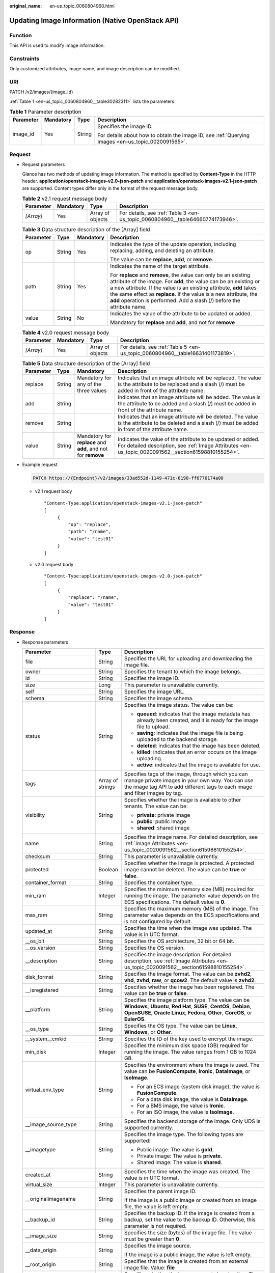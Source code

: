 :original_name: en-us_topic_0060804960.html

.. _en-us_topic_0060804960:

Updating Image Information (Native OpenStack API)
=================================================

Function
--------

This API is used to modify image information.

Constraints
-----------

Only customized attributes, image name, and image description can be modified.

URI
---

PATCH /v2/images/{image_id}

:ref:`Table 1 <en-us_topic_0060804960__table30282311>` lists the parameters.

.. _en-us_topic_0060804960__table30282311:

.. table:: **Table 1** Parameter description

   +-----------------+-----------------+-----------------+----------------------------------------------------------------------------------------------------+
   | Parameter       | Mandatory       | Type            | Description                                                                                        |
   +=================+=================+=================+====================================================================================================+
   | image_id        | Yes             | String          | Specifies the image ID.                                                                            |
   |                 |                 |                 |                                                                                                    |
   |                 |                 |                 | For details about how to obtain the image ID, see :ref:`Querying Images <en-us_topic_0020091565>`. |
   +-----------------+-----------------+-----------------+----------------------------------------------------------------------------------------------------+

Request
-------

-  Request parameters

   Glance has two methods of updating image information. The method is specified by **Content-Type** in the HTTP header. **application/openstack-images-v2.0-json-patch** and **application/openstack-images-v2.1-json-patch** are supported. Content types differ only in the format of the request message body.

   .. table:: **Table 2** v2.1 request message body

      +-----------+-----------+------------------+--------------------------------------------------------------------------------+
      | Parameter | Mandatory | Type             | Description                                                                    |
      +===========+===========+==================+================================================================================+
      | *[Array]* | Yes       | Array of objects | For details, see :ref:`Table 3 <en-us_topic_0060804960__table64660774173946>`. |
      +-----------+-----------+------------------+--------------------------------------------------------------------------------+

   .. _en-us_topic_0060804960__table64660774173946:

   .. table:: **Table 3** Data structure description of the [Array] field

      +-----------------+-----------------+-----------------+--------------------------------------------------------------------------------------------------------------------------------------------------------------------------------------------------------------------------------------------------------------------------------------------------------------------------------------------------------------+
      | Parameter       | Type            | Mandatory       | Description                                                                                                                                                                                                                                                                                                                                                  |
      +=================+=================+=================+==============================================================================================================================================================================================================================================================================================================================================================+
      | op              | String          | Yes             | Indicates the type of the update operation, including replacing, adding, and deleting an attribute.                                                                                                                                                                                                                                                          |
      |                 |                 |                 |                                                                                                                                                                                                                                                                                                                                                              |
      |                 |                 |                 | The value can be **replace**, **add**, or **remove**.                                                                                                                                                                                                                                                                                                        |
      +-----------------+-----------------+-----------------+--------------------------------------------------------------------------------------------------------------------------------------------------------------------------------------------------------------------------------------------------------------------------------------------------------------------------------------------------------------+
      | path            | String          | Yes             | Indicates the name of the target attribute.                                                                                                                                                                                                                                                                                                                  |
      |                 |                 |                 |                                                                                                                                                                                                                                                                                                                                                              |
      |                 |                 |                 | For **replace** and **remove**, the value can only be an existing attribute of the image. For **add**, the value can be an existing or a new attribute. If the value is an existing attribute, **add** takes the same effect as **replace**. If the value is a new attribute, the **add** operation is performed. Add a slash (/) before the attribute name. |
      +-----------------+-----------------+-----------------+--------------------------------------------------------------------------------------------------------------------------------------------------------------------------------------------------------------------------------------------------------------------------------------------------------------------------------------------------------------+
      | value           | String          | No              | Indicates the value of the attribute to be updated or added.                                                                                                                                                                                                                                                                                                 |
      |                 |                 |                 |                                                                                                                                                                                                                                                                                                                                                              |
      |                 |                 |                 | Mandatory for **replace** and **add**, and not for **remove**                                                                                                                                                                                                                                                                                                |
      +-----------------+-----------------+-----------------+--------------------------------------------------------------------------------------------------------------------------------------------------------------------------------------------------------------------------------------------------------------------------------------------------------------------------------------------------------------+

   .. table:: **Table 4** v2.0 request message body

      +-----------+-----------+------------------+--------------------------------------------------------------------------------+
      | Parameter | Mandatory | Type             | Description                                                                    |
      +===========+===========+==================+================================================================================+
      | *[Array]* | Yes       | Array of objects | For details, see :ref:`Table 5 <en-us_topic_0060804960__table16631401173819>`. |
      +-----------+-----------+------------------+--------------------------------------------------------------------------------+

   .. _en-us_topic_0060804960__table16631401173819:

   .. table:: **Table 5** Data structure description of the [Array] field

      +-----------+--------+---------------------------------------------------------------+---------------------------------------------------------------------------------------------------------------------------------------------------------------------+
      | Parameter | Type   | Mandatory                                                     | Description                                                                                                                                                         |
      +===========+========+===============================================================+=====================================================================================================================================================================+
      | replace   | String | Mandatory for any of the three values                         | Indicates that an image attribute will be replaced. The value is the attribute to be replaced and a slash (/) must be added in front of the attribute name.         |
      +-----------+--------+---------------------------------------------------------------+---------------------------------------------------------------------------------------------------------------------------------------------------------------------+
      | add       | String |                                                               | Indicates that an image attribute will be added. The value is the attribute to be added and a slash (/) must be added in front of the attribute name.               |
      +-----------+--------+---------------------------------------------------------------+---------------------------------------------------------------------------------------------------------------------------------------------------------------------+
      | remove    | String |                                                               | Indicates that an image attribute will be deleted. The value is the attribute to be deleted and a slash (/) must be added in front of the attribute name.           |
      +-----------+--------+---------------------------------------------------------------+---------------------------------------------------------------------------------------------------------------------------------------------------------------------+
      | value     | String | Mandatory for **replace** and **add**, and not for **remove** | Indicates the value of the attribute to be updated or added. For detailed description, see :ref:`Image Attributes <en-us_topic_0020091562__section61598810155254>`. |
      +-----------+--------+---------------------------------------------------------------+---------------------------------------------------------------------------------------------------------------------------------------------------------------------+

-  Example request

   .. code-block:: text

      PATCH https://{Endpoint}/v2/images/33ad552d-1149-471c-8190-ff6776174a00

   -  v2.1 request body

      ::

         "Content-Type:application/openstack-images-v2.1-json-patch"
         [
              {
                  "op": "replace",
                  "path": "/name",
                  "value": "test01"
              }
         ]

   -  v2.0 request body

      ::

         "Content-Type:application/openstack-images-v2.0-json-patch"
         [
              {
                  "replace": "/name",
                  "value": "test01"
              }
         ]

Response
--------

-  Response parameters

   +----------------------------+-----------------------+------------------------------------------------------------------------------------------------------------------------------------------------------------------------------------------------------------------------------------------------------------------------------------------------------------------------------------------------------------------------------------------------+
   | Parameter                  | Type                  | Description                                                                                                                                                                                                                                                                                                                                                                                    |
   +============================+=======================+================================================================================================================================================================================================================================================================================================================================================================================================+
   | file                       | String                | Specifies the URL for uploading and downloading the image file.                                                                                                                                                                                                                                                                                                                                |
   +----------------------------+-----------------------+------------------------------------------------------------------------------------------------------------------------------------------------------------------------------------------------------------------------------------------------------------------------------------------------------------------------------------------------------------------------------------------------+
   | owner                      | String                | Specifies the tenant to which the image belongs.                                                                                                                                                                                                                                                                                                                                               |
   +----------------------------+-----------------------+------------------------------------------------------------------------------------------------------------------------------------------------------------------------------------------------------------------------------------------------------------------------------------------------------------------------------------------------------------------------------------------------+
   | id                         | String                | Specifies the image ID.                                                                                                                                                                                                                                                                                                                                                                        |
   +----------------------------+-----------------------+------------------------------------------------------------------------------------------------------------------------------------------------------------------------------------------------------------------------------------------------------------------------------------------------------------------------------------------------------------------------------------------------+
   | size                       | Long                  | This parameter is unavailable currently.                                                                                                                                                                                                                                                                                                                                                       |
   +----------------------------+-----------------------+------------------------------------------------------------------------------------------------------------------------------------------------------------------------------------------------------------------------------------------------------------------------------------------------------------------------------------------------------------------------------------------------+
   | self                       | String                | Specifies the image URL.                                                                                                                                                                                                                                                                                                                                                                       |
   +----------------------------+-----------------------+------------------------------------------------------------------------------------------------------------------------------------------------------------------------------------------------------------------------------------------------------------------------------------------------------------------------------------------------------------------------------------------------+
   | schema                     | String                | Specifies the image schema.                                                                                                                                                                                                                                                                                                                                                                    |
   +----------------------------+-----------------------+------------------------------------------------------------------------------------------------------------------------------------------------------------------------------------------------------------------------------------------------------------------------------------------------------------------------------------------------------------------------------------------------+
   | status                     | String                | Specifies the image status. The value can be:                                                                                                                                                                                                                                                                                                                                                  |
   |                            |                       |                                                                                                                                                                                                                                                                                                                                                                                                |
   |                            |                       | -  **queued**: indicates that the image metadata has already been created, and it is ready for the image file to upload.                                                                                                                                                                                                                                                                       |
   |                            |                       | -  **saving**: indicates that the image file is being uploaded to the backend storage.                                                                                                                                                                                                                                                                                                         |
   |                            |                       | -  **deleted**: indicates that the image has been deleted.                                                                                                                                                                                                                                                                                                                                     |
   |                            |                       | -  **killed**: indicates that an error occurs on the image uploading.                                                                                                                                                                                                                                                                                                                          |
   |                            |                       | -  **active**: indicates that the image is available for use.                                                                                                                                                                                                                                                                                                                                  |
   +----------------------------+-----------------------+------------------------------------------------------------------------------------------------------------------------------------------------------------------------------------------------------------------------------------------------------------------------------------------------------------------------------------------------------------------------------------------------+
   | tags                       | Array of strings      | Specifies tags of the image, through which you can manage private images in your own way. You can use the image tag API to add different tags to each image and filter images by tag.                                                                                                                                                                                                          |
   +----------------------------+-----------------------+------------------------------------------------------------------------------------------------------------------------------------------------------------------------------------------------------------------------------------------------------------------------------------------------------------------------------------------------------------------------------------------------+
   | visibility                 | String                | Specifies whether the image is available to other tenants. The value can be:                                                                                                                                                                                                                                                                                                                   |
   |                            |                       |                                                                                                                                                                                                                                                                                                                                                                                                |
   |                            |                       | -  **private**: private image                                                                                                                                                                                                                                                                                                                                                                  |
   |                            |                       | -  **public**: public image                                                                                                                                                                                                                                                                                                                                                                    |
   |                            |                       | -  **shared**: shared image                                                                                                                                                                                                                                                                                                                                                                    |
   +----------------------------+-----------------------+------------------------------------------------------------------------------------------------------------------------------------------------------------------------------------------------------------------------------------------------------------------------------------------------------------------------------------------------------------------------------------------------+
   | name                       | String                | Specifies the image name. For detailed description, see :ref:`Image Attributes <en-us_topic_0020091562__section61598810155254>`.                                                                                                                                                                                                                                                               |
   +----------------------------+-----------------------+------------------------------------------------------------------------------------------------------------------------------------------------------------------------------------------------------------------------------------------------------------------------------------------------------------------------------------------------------------------------------------------------+
   | checksum                   | String                | This parameter is unavailable currently.                                                                                                                                                                                                                                                                                                                                                       |
   +----------------------------+-----------------------+------------------------------------------------------------------------------------------------------------------------------------------------------------------------------------------------------------------------------------------------------------------------------------------------------------------------------------------------------------------------------------------------+
   | protected                  | Boolean               | Specifies whether the image is protected. A protected image cannot be deleted. The value can be **true** or **false**.                                                                                                                                                                                                                                                                         |
   +----------------------------+-----------------------+------------------------------------------------------------------------------------------------------------------------------------------------------------------------------------------------------------------------------------------------------------------------------------------------------------------------------------------------------------------------------------------------+
   | container_format           | String                | Specifies the container type.                                                                                                                                                                                                                                                                                                                                                                  |
   +----------------------------+-----------------------+------------------------------------------------------------------------------------------------------------------------------------------------------------------------------------------------------------------------------------------------------------------------------------------------------------------------------------------------------------------------------------------------+
   | min_ram                    | Integer               | Specifies the minimum memory size (MB) required for running the image. The parameter value depends on the ECS specifications. The default value is **0**.                                                                                                                                                                                                                                      |
   +----------------------------+-----------------------+------------------------------------------------------------------------------------------------------------------------------------------------------------------------------------------------------------------------------------------------------------------------------------------------------------------------------------------------------------------------------------------------+
   | max_ram                    | String                | Specifies the maximum memory (MB) of the image. The parameter value depends on the ECS specifications and is not configured by default.                                                                                                                                                                                                                                                        |
   +----------------------------+-----------------------+------------------------------------------------------------------------------------------------------------------------------------------------------------------------------------------------------------------------------------------------------------------------------------------------------------------------------------------------------------------------------------------------+
   | updated_at                 | String                | Specifies the time when the image was updated. The value is in UTC format.                                                                                                                                                                                                                                                                                                                     |
   +----------------------------+-----------------------+------------------------------------------------------------------------------------------------------------------------------------------------------------------------------------------------------------------------------------------------------------------------------------------------------------------------------------------------------------------------------------------------+
   | \__os_bit                  | String                | Specifies the OS architecture, 32 bit or 64 bit.                                                                                                                                                                                                                                                                                                                                               |
   +----------------------------+-----------------------+------------------------------------------------------------------------------------------------------------------------------------------------------------------------------------------------------------------------------------------------------------------------------------------------------------------------------------------------------------------------------------------------+
   | \__os_version              | String                | Specifies the OS version.                                                                                                                                                                                                                                                                                                                                                                      |
   +----------------------------+-----------------------+------------------------------------------------------------------------------------------------------------------------------------------------------------------------------------------------------------------------------------------------------------------------------------------------------------------------------------------------------------------------------------------------+
   | \__description             | String                | Specifies the image description. For detailed description, see :ref:`Image Attributes <en-us_topic_0020091562__section61598810155254>`.                                                                                                                                                                                                                                                        |
   +----------------------------+-----------------------+------------------------------------------------------------------------------------------------------------------------------------------------------------------------------------------------------------------------------------------------------------------------------------------------------------------------------------------------------------------------------------------------+
   | disk_format                | String                | Specifies the image format. The value can be **zvhd2**, **vhd**, **zvhd**, **raw**, or **qcow2**. The default value is **zvhd2**.                                                                                                                                                                                                                                                              |
   +----------------------------+-----------------------+------------------------------------------------------------------------------------------------------------------------------------------------------------------------------------------------------------------------------------------------------------------------------------------------------------------------------------------------------------------------------------------------+
   | \__isregistered            | String                | Specifies whether the image has been registered. The value can be **true** or **false**.                                                                                                                                                                                                                                                                                                       |
   +----------------------------+-----------------------+------------------------------------------------------------------------------------------------------------------------------------------------------------------------------------------------------------------------------------------------------------------------------------------------------------------------------------------------------------------------------------------------+
   | \__platform                | String                | Specifies the image platform type. The value can be **Windows**, **Ubuntu**, **Red Hat**, **SUSE**, **CentOS**, **Debian**, **OpenSUSE**, **Oracle Linux**, **Fedora**, **Other**, **CoreOS**, or **EulerOS**.                                                                                                                                                                                 |
   +----------------------------+-----------------------+------------------------------------------------------------------------------------------------------------------------------------------------------------------------------------------------------------------------------------------------------------------------------------------------------------------------------------------------------------------------------------------------+
   | \__os_type                 | String                | Specifies the OS type. The value can be **Linux**, **Windows**, or **Other**.                                                                                                                                                                                                                                                                                                                  |
   +----------------------------+-----------------------+------------------------------------------------------------------------------------------------------------------------------------------------------------------------------------------------------------------------------------------------------------------------------------------------------------------------------------------------------------------------------------------------+
   | \__system__cmkid           | String                | Specifies the ID of the key used to encrypt the image.                                                                                                                                                                                                                                                                                                                                         |
   +----------------------------+-----------------------+------------------------------------------------------------------------------------------------------------------------------------------------------------------------------------------------------------------------------------------------------------------------------------------------------------------------------------------------------------------------------------------------+
   | min_disk                   | Integer               | Specifies the minimum disk space (GB) required for running the image. The value ranges from 1 GB to 1024 GB.                                                                                                                                                                                                                                                                                   |
   +----------------------------+-----------------------+------------------------------------------------------------------------------------------------------------------------------------------------------------------------------------------------------------------------------------------------------------------------------------------------------------------------------------------------------------------------------------------------+
   | virtual_env_type           | String                | Specifies the environment where the image is used. The value can be **FusionCompute**, **Ironic**, **DataImage**, or **IsoImage**.                                                                                                                                                                                                                                                             |
   |                            |                       |                                                                                                                                                                                                                                                                                                                                                                                                |
   |                            |                       | -  For an ECS image (system disk image), the value is **FusionCompute**.                                                                                                                                                                                                                                                                                                                       |
   |                            |                       | -  For a data disk image, the value is **DataImage**.                                                                                                                                                                                                                                                                                                                                          |
   |                            |                       | -  For a BMS image, the value is **Ironic**.                                                                                                                                                                                                                                                                                                                                                   |
   |                            |                       | -  For an ISO image, the value is **IsoImage**.                                                                                                                                                                                                                                                                                                                                                |
   +----------------------------+-----------------------+------------------------------------------------------------------------------------------------------------------------------------------------------------------------------------------------------------------------------------------------------------------------------------------------------------------------------------------------------------------------------------------------+
   | \__image_source_type       | String                | Specifies the backend storage of the image. Only UDS is supported currently.                                                                                                                                                                                                                                                                                                                   |
   +----------------------------+-----------------------+------------------------------------------------------------------------------------------------------------------------------------------------------------------------------------------------------------------------------------------------------------------------------------------------------------------------------------------------------------------------------------------------+
   | \__imagetype               | String                | Specifies the image type. The following types are supported:                                                                                                                                                                                                                                                                                                                                   |
   |                            |                       |                                                                                                                                                                                                                                                                                                                                                                                                |
   |                            |                       | -  Public image: The value is **gold**.                                                                                                                                                                                                                                                                                                                                                        |
   |                            |                       | -  Private image: The value is **private**.                                                                                                                                                                                                                                                                                                                                                    |
   |                            |                       | -  Shared image: The value is **shared**.                                                                                                                                                                                                                                                                                                                                                      |
   +----------------------------+-----------------------+------------------------------------------------------------------------------------------------------------------------------------------------------------------------------------------------------------------------------------------------------------------------------------------------------------------------------------------------------------------------------------------------+
   | created_at                 | String                | Specifies the time when the image was created. The value is in UTC format.                                                                                                                                                                                                                                                                                                                     |
   +----------------------------+-----------------------+------------------------------------------------------------------------------------------------------------------------------------------------------------------------------------------------------------------------------------------------------------------------------------------------------------------------------------------------------------------------------------------------+
   | virtual_size               | Integer               | This parameter is unavailable currently.                                                                                                                                                                                                                                                                                                                                                       |
   +----------------------------+-----------------------+------------------------------------------------------------------------------------------------------------------------------------------------------------------------------------------------------------------------------------------------------------------------------------------------------------------------------------------------------------------------------------------------+
   | \__originalimagename       | String                | Specifies the parent image ID.                                                                                                                                                                                                                                                                                                                                                                 |
   |                            |                       |                                                                                                                                                                                                                                                                                                                                                                                                |
   |                            |                       | If the image is a public image or created from an image file, the value is left empty.                                                                                                                                                                                                                                                                                                         |
   +----------------------------+-----------------------+------------------------------------------------------------------------------------------------------------------------------------------------------------------------------------------------------------------------------------------------------------------------------------------------------------------------------------------------------------------------------------------------+
   | \__backup_id               | String                | Specifies the backup ID. If the image is created from a backup, set the value to the backup ID. Otherwise, this parameter is not required.                                                                                                                                                                                                                                                     |
   +----------------------------+-----------------------+------------------------------------------------------------------------------------------------------------------------------------------------------------------------------------------------------------------------------------------------------------------------------------------------------------------------------------------------------------------------------------------------+
   | \__image_size              | String                | Specifies the size (bytes) of the image file. The value must be greater than **0**.                                                                                                                                                                                                                                                                                                            |
   +----------------------------+-----------------------+------------------------------------------------------------------------------------------------------------------------------------------------------------------------------------------------------------------------------------------------------------------------------------------------------------------------------------------------------------------------------------------------+
   | \__data_origin             | String                | Specifies the image source.                                                                                                                                                                                                                                                                                                                                                                    |
   |                            |                       |                                                                                                                                                                                                                                                                                                                                                                                                |
   |                            |                       | If the image is a public image, the value is left empty.                                                                                                                                                                                                                                                                                                                                       |
   +----------------------------+-----------------------+------------------------------------------------------------------------------------------------------------------------------------------------------------------------------------------------------------------------------------------------------------------------------------------------------------------------------------------------------------------------------------------------+
   | \__root_origin             | String                | Specifies that the image is created from an external image file. Value: **file**                                                                                                                                                                                                                                                                                                               |
   +----------------------------+-----------------------+------------------------------------------------------------------------------------------------------------------------------------------------------------------------------------------------------------------------------------------------------------------------------------------------------------------------------------------------------------------------------------------------+
   | \__lazyloading             | String                | Specifies whether the image supports lazy loading. The value can be **true**, **false**, **True**, or **False**.                                                                                                                                                                                                                                                                               |
   +----------------------------+-----------------------+------------------------------------------------------------------------------------------------------------------------------------------------------------------------------------------------------------------------------------------------------------------------------------------------------------------------------------------------------------------------------------------------+
   | active_at                  | String                | Specifies the time when the image status became **active**.                                                                                                                                                                                                                                                                                                                                    |
   +----------------------------+-----------------------+------------------------------------------------------------------------------------------------------------------------------------------------------------------------------------------------------------------------------------------------------------------------------------------------------------------------------------------------------------------------------------------------+
   | \__os_feature_list         | String                | Specifies additional attributes of the image. The value is a list (in JSON format) of advanced features supported by the image.                                                                                                                                                                                                                                                                |
   +----------------------------+-----------------------+------------------------------------------------------------------------------------------------------------------------------------------------------------------------------------------------------------------------------------------------------------------------------------------------------------------------------------------------------------------------------------------------+
   | \__account_code            | String                | Specifies the charging identifier for the image.                                                                                                                                                                                                                                                                                                                                               |
   +----------------------------+-----------------------+------------------------------------------------------------------------------------------------------------------------------------------------------------------------------------------------------------------------------------------------------------------------------------------------------------------------------------------------------------------------------------------------+
   | hw_firmware_type           | String                | Specifies the ECS boot mode. The value can be:                                                                                                                                                                                                                                                                                                                                                 |
   |                            |                       |                                                                                                                                                                                                                                                                                                                                                                                                |
   |                            |                       | -  **bios** indicates the BIOS boot mode. This value will be used by fault if this parameter does not exist in the response.                                                                                                                                                                                                                                                                   |
   |                            |                       | -  **uefi** indicates the UEFI boot mode.                                                                                                                                                                                                                                                                                                                                                      |
   +----------------------------+-----------------------+------------------------------------------------------------------------------------------------------------------------------------------------------------------------------------------------------------------------------------------------------------------------------------------------------------------------------------------------------------------------------------------------+
   | hw_vif_multiqueue_enabled  | String                | Specifies whether the image supports NIC multi-queue. The value can be **true** or **false**.                                                                                                                                                                                                                                                                                                  |
   +----------------------------+-----------------------+------------------------------------------------------------------------------------------------------------------------------------------------------------------------------------------------------------------------------------------------------------------------------------------------------------------------------------------------------------------------------------------------+
   | \__support_kvm             | String                | Specifies whether the image supports KVM. If yes, the value is **true**. Otherwise, this parameter is not required.                                                                                                                                                                                                                                                                            |
   +----------------------------+-----------------------+------------------------------------------------------------------------------------------------------------------------------------------------------------------------------------------------------------------------------------------------------------------------------------------------------------------------------------------------------------------------------------------------+
   | \__support_xen             | String                | Specifies whether the image supports Xen. If yes, the value is **true**. Otherwise, this parameter is not required.                                                                                                                                                                                                                                                                            |
   +----------------------------+-----------------------+------------------------------------------------------------------------------------------------------------------------------------------------------------------------------------------------------------------------------------------------------------------------------------------------------------------------------------------------------------------------------------------------+
   | \__support_largememory     | String                | Specifies whether the image can be used to create large-memory ECSs. If the image supports large-memory ECSs, the value is **true**. Otherwise, this parameter is not required.                                                                                                                                                                                                                |
   |                            |                       |                                                                                                                                                                                                                                                                                                                                                                                                |
   |                            |                       | For the supported OSs, see :ref:`Table 4 <en-us_topic_0031617666__table48545918250>`.                                                                                                                                                                                                                                                                                                          |
   +----------------------------+-----------------------+------------------------------------------------------------------------------------------------------------------------------------------------------------------------------------------------------------------------------------------------------------------------------------------------------------------------------------------------------------------------------------------------+
   | \__support_diskintensive   | String                | Specifies whether the image can be used to create disk-intensive ECSs. If the image supports disk-intensive ECSs, the value is **true**. Otherwise, this parameter is not required.                                                                                                                                                                                                            |
   +----------------------------+-----------------------+------------------------------------------------------------------------------------------------------------------------------------------------------------------------------------------------------------------------------------------------------------------------------------------------------------------------------------------------------------------------------------------------+
   | \__support_highperformance | String                | Specifies whether the image can be used to create high-performance ECSs. If the image supports high-performance ECSs, the value is **true**. Otherwise, this parameter is not required.                                                                                                                                                                                                        |
   +----------------------------+-----------------------+------------------------------------------------------------------------------------------------------------------------------------------------------------------------------------------------------------------------------------------------------------------------------------------------------------------------------------------------------------------------------------------------+
   | \__support_xen_gpu_type    | String                | Specifies whether the image supports GPU-accelerated ECSs on the Xen platform. See :ref:`Table 2 <en-us_topic_0031617666__table65768383152758>` for its value. If the image does not support GPU-accelerated ECSs on the Xen platform, this parameter is not required. This parameter cannot co-exist with **\__support_xen** and **\__support_kvm**.                                          |
   +----------------------------+-----------------------+------------------------------------------------------------------------------------------------------------------------------------------------------------------------------------------------------------------------------------------------------------------------------------------------------------------------------------------------------------------------------------------------+
   | \__support_kvm_gpu_type    | String                | Specifies whether the image supports GPU-accelerated ECSs on the KVM platform. See :ref:`Table 3 <en-us_topic_0031617666__table282523154017>` for its value.                                                                                                                                                                                                                                   |
   |                            |                       |                                                                                                                                                                                                                                                                                                                                                                                                |
   |                            |                       | If the image does not support GPU-accelerated ECSs on the KVM platform, this parameter is not required. This parameter cannot co-exist with **\__support_xen** and **\__support_kvm**.                                                                                                                                                                                                         |
   +----------------------------+-----------------------+------------------------------------------------------------------------------------------------------------------------------------------------------------------------------------------------------------------------------------------------------------------------------------------------------------------------------------------------------------------------------------------------+
   | \__support_xen_hana        | String                | Specifies whether the image supports HANA ECSs on the Xen platform. If yes, the value is **true**. Otherwise, this parameter is not required.                                                                                                                                                                                                                                                  |
   |                            |                       |                                                                                                                                                                                                                                                                                                                                                                                                |
   |                            |                       | This parameter cannot co-exist with **\__support_xen** and **\__support_kvm**.                                                                                                                                                                                                                                                                                                                 |
   +----------------------------+-----------------------+------------------------------------------------------------------------------------------------------------------------------------------------------------------------------------------------------------------------------------------------------------------------------------------------------------------------------------------------------------------------------------------------+
   | \__support_kvm_infiniband  | String                | Specifies whether the image supports ECSs with the InfiniBand NIC on the KVM platform. If yes, the value is **true**. Otherwise, this parameter is not required.                                                                                                                                                                                                                               |
   |                            |                       |                                                                                                                                                                                                                                                                                                                                                                                                |
   |                            |                       | This parameter cannot co-exist with **\__support_xen**.                                                                                                                                                                                                                                                                                                                                        |
   +----------------------------+-----------------------+------------------------------------------------------------------------------------------------------------------------------------------------------------------------------------------------------------------------------------------------------------------------------------------------------------------------------------------------------------------------------------------------+
   | enterprise_project_id      | String                | Specifies the enterprise project that the image belongs to.                                                                                                                                                                                                                                                                                                                                    |
   |                            |                       |                                                                                                                                                                                                                                                                                                                                                                                                |
   |                            |                       | -  If the value is **0** or left blank, the image belongs to the default enterprise project.                                                                                                                                                                                                                                                                                                   |
   |                            |                       |                                                                                                                                                                                                                                                                                                                                                                                                |
   |                            |                       | -  If the value is a UUID, the image belongs to the enterprise project corresponding to the UUID.                                                                                                                                                                                                                                                                                              |
   |                            |                       |                                                                                                                                                                                                                                                                                                                                                                                                |
   |                            |                       |    For more information about enterprise projects, see *Enterprise Management User Guide*.                                                                                                                                                                                                                                                                                                     |
   +----------------------------+-----------------------+------------------------------------------------------------------------------------------------------------------------------------------------------------------------------------------------------------------------------------------------------------------------------------------------------------------------------------------------------------------------------------------------+
   | \__sequence_num            | String                | Specifies the ECS system disk slot number corresponding to the image.                                                                                                                                                                                                                                                                                                                          |
   |                            |                       |                                                                                                                                                                                                                                                                                                                                                                                                |
   |                            |                       | This parameter is unavailable currently.                                                                                                                                                                                                                                                                                                                                                       |
   +----------------------------+-----------------------+------------------------------------------------------------------------------------------------------------------------------------------------------------------------------------------------------------------------------------------------------------------------------------------------------------------------------------------------------------------------------------------------+
   | \__support_fc_inject       | String                | Specifies whether the image supports password/private key injection using Cloud-Init.                                                                                                                                                                                                                                                                                                          |
   |                            |                       |                                                                                                                                                                                                                                                                                                                                                                                                |
   |                            |                       | If the value is set to **true**, password/private key injection using Cloud-Init is not supported.                                                                                                                                                                                                                                                                                             |
   |                            |                       |                                                                                                                                                                                                                                                                                                                                                                                                |
   |                            |                       | .. note::                                                                                                                                                                                                                                                                                                                                                                                      |
   |                            |                       |                                                                                                                                                                                                                                                                                                                                                                                                |
   |                            |                       |    This parameter is valid only for ECS system disk images.                                                                                                                                                                                                                                                                                                                                    |
   +----------------------------+-----------------------+------------------------------------------------------------------------------------------------------------------------------------------------------------------------------------------------------------------------------------------------------------------------------------------------------------------------------------------------------------------------------------------------+
   | \__image_location          | String                | Specifies the location where the image is stored.                                                                                                                                                                                                                                                                                                                                              |
   +----------------------------+-----------------------+------------------------------------------------------------------------------------------------------------------------------------------------------------------------------------------------------------------------------------------------------------------------------------------------------------------------------------------------------------------------------------------------+
   | \__is_config_init          | String                | Specifies whether initial configuration is complete. The value can be **true** or **false**.                                                                                                                                                                                                                                                                                                   |
   +----------------------------+-----------------------+------------------------------------------------------------------------------------------------------------------------------------------------------------------------------------------------------------------------------------------------------------------------------------------------------------------------------------------------------------------------------------------------+
   | \__support_amd             | String                | Specifies whether the image uses AMD's x86 architecture. The value can be **true** or **false**.                                                                                                                                                                                                                                                                                               |
   +----------------------------+-----------------------+------------------------------------------------------------------------------------------------------------------------------------------------------------------------------------------------------------------------------------------------------------------------------------------------------------------------------------------------------------------------------------------------+
   | \__support_agent_list      | String                | Specifies the agents configured for the image.                                                                                                                                                                                                                                                                                                                                                 |
   |                            |                       |                                                                                                                                                                                                                                                                                                                                                                                                |
   |                            |                       | -  **hss**: The Host Security Service (HSS) agent is configured for the image.                                                                                                                                                                                                                                                                                                                 |
   |                            |                       |                                                                                                                                                                                                                                                                                                                                                                                                |
   |                            |                       |    Host Security Service (HSS) is designed to improve the overall security for ECSs. It helps you identify and manage the information on your ECSs, eliminate risks, and defend against intrusions and web page tampering.                                                                                                                                                                     |
   |                            |                       |                                                                                                                                                                                                                                                                                                                                                                                                |
   |                            |                       | -  **ces**: The host monitoring agent is configured for the image.                                                                                                                                                                                                                                                                                                                             |
   |                            |                       |                                                                                                                                                                                                                                                                                                                                                                                                |
   |                            |                       |    Monitoring is key for ensuring ECS performance, reliability, and availability. Using monitored data, you can determine ECS resource utilization. The cloud platform provides Cloud Eye to help you obtain the running statuses of your ECSs. You can use Cloud Eye to automatically monitor ECSs in real time and manage alarms and notifications to keep track of ECS performance metrics. |
   |                            |                       |                                                                                                                                                                                                                                                                                                                                                                                                |
   |                            |                       | Example:                                                                                                                                                                                                                                                                                                                                                                                       |
   |                            |                       |                                                                                                                                                                                                                                                                                                                                                                                                |
   |                            |                       | "__support_agent_list": "hss,ces"                                                                                                                                                                                                                                                                                                                                                              |
   |                            |                       |                                                                                                                                                                                                                                                                                                                                                                                                |
   |                            |                       | .. note::                                                                                                                                                                                                                                                                                                                                                                                      |
   |                            |                       |                                                                                                                                                                                                                                                                                                                                                                                                |
   |                            |                       |    -  If the response does not contain this field, the HSS and host monitoring agents are not configured for the image.                                                                                                                                                                                                                                                                        |
   |                            |                       |    -  HSS has not been available on the cloud platform. So, you only need to focus on the value **ces**.                                                                                                                                                                                                                                                                                       |
   +----------------------------+-----------------------+------------------------------------------------------------------------------------------------------------------------------------------------------------------------------------------------------------------------------------------------------------------------------------------------------------------------------------------------------------------------------------------------+

-  Example response

   .. code-block:: text

      STATUS CODE 200

   ::

      {
          "file": "/v2/images/33ad552d-1149-471c-8190-ff6776174a00/file",
          "owner": "0b1e494e2660441a957313163095fe5c",
          "id": "33ad552d-1149-471c-8190-ff6776174a00",
          "size": 2,
          "self": "/v2/images/33ad552d-1149-471c-8190-ff6776174a00",
          "schema": "/v2/schemas/image",
          "status": "active",
          "tags": [],
          "visibility": "private",
          "name": "ims_test",
          "checksum": "99914b932bd37a50b983c5e7c90ae93b",
          "protected": false,
          "container_format": "bare",
          "min_ram": 0,
          "updated_at": "2015-12-08T02:30:49Z",
          "__os_bit": "64",
          "__os_version": "Ubuntu 14.04 server 64bit",
          "__description": "ims test",
          "disk_format": "vhd",
          "__isregistered": "true",
          "__platform": "Ubuntu",
          "__os_type": "Linux",
          "min_disk": 40,
          "virtual_env_type": "FusionCompute",
          "__image_source_type": "uds",
          "__imagetype": "private",
          "created_at": "2015-12-04T09:45:33Z",
          "virtual_size": 0,
          "__originalimagename": "33ad552d-1149-471c-8190-ff6776174a00",
          "__backup_id": "",
          "__productcode": "",
          "__image_size": "449261568",
          "__data_origin": null,
          "hw_firmware_type":"bios"
      }

Returned Values
---------------

-  Normal

   200

-  Abnormal

   +---------------------------+------------------------------------------------------------------------------+
   | Returned Value            | Description                                                                  |
   +===========================+==============================================================================+
   | 400 Bad Request           | Request error. For details, see :ref:`Error Codes <en-us_topic_0022473689>`. |
   +---------------------------+------------------------------------------------------------------------------+
   | 401 Unauthorized          | Authentication failed.                                                       |
   +---------------------------+------------------------------------------------------------------------------+
   | 403 Forbidden             | You do not have the rights to perform the operation.                         |
   +---------------------------+------------------------------------------------------------------------------+
   | 404 Not Found             | The requested resource was not found.                                        |
   +---------------------------+------------------------------------------------------------------------------+
   | 500 Internal Server Error | Internal service error.                                                      |
   +---------------------------+------------------------------------------------------------------------------+
   | 503 Service Unavailable   | The service is unavailable.                                                  |
   +---------------------------+------------------------------------------------------------------------------+
